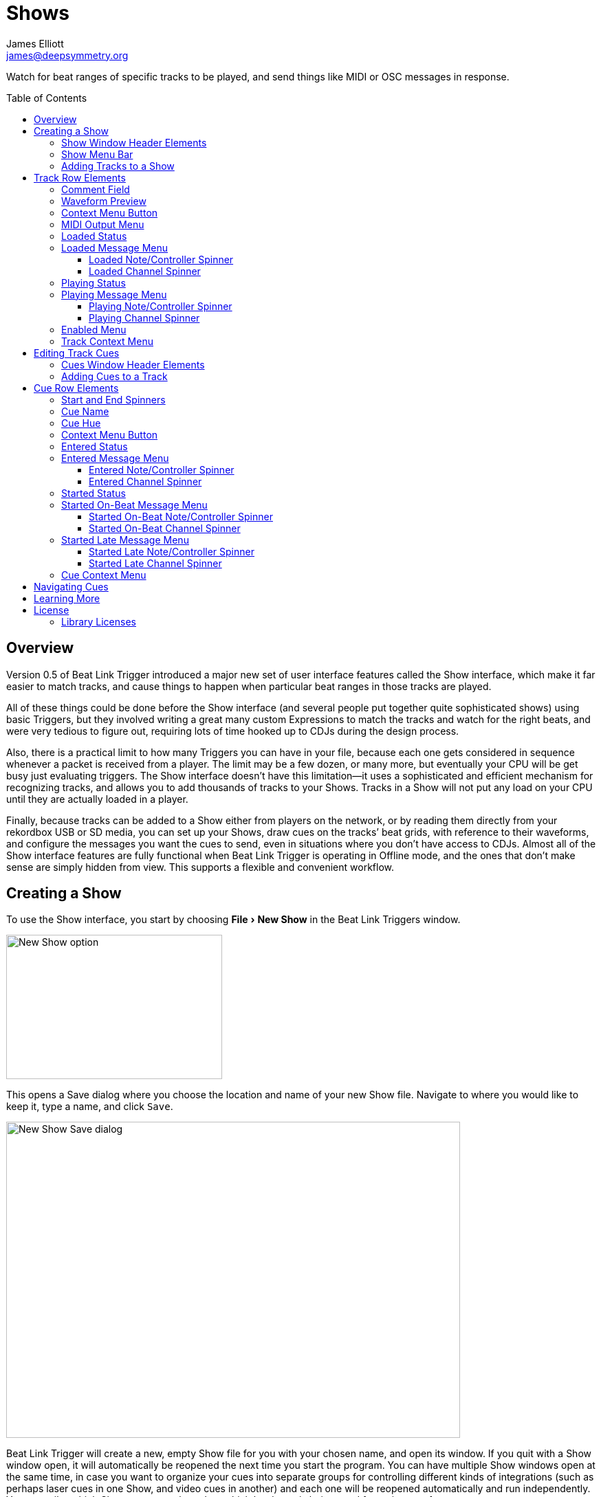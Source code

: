 = Shows
James Elliott <james@deepsymmetry.org>
:icons: font
:toc:
:experimental:
:toc-placement: preamble
:toclevels: 3
:guide-top: README

// Set up support for relative links on GitHub, and give it
// usable icons for admonitions, w00t! Add more conditions
// if you need to support other environments and extensions.
ifdef::env-github[]
:outfilesuffix: .adoc
:tip-caption: :bulb:
:note-caption: :information_source:
:important-caption: :heavy_exclamation_mark:
:caution-caption: :fire:
:warning-caption: :warning:
endif::env-github[]

// Render section header anchors in a GitHub-compatible way when
// building the embedded user guide.
ifndef::env-github[]
:idprefix:
:idseparator: -
endif::env-github[]

Watch for beat ranges of specific tracks to be played, and send things
like MIDI or OSC messages in response.

== Overview

Version 0.5 of Beat Link Trigger introduced a major new set of user
interface features called the Show interface, which make it far easier
to match tracks, and cause things to happen when particular beat
ranges in those tracks are played.

All of these things could be done before the Show interface (and
several people put together quite sophisticated shows) using basic
Triggers, but they involved writing a great many custom Expressions to
match the tracks and watch for the right beats, and were very tedious
to figure out, requiring lots of time hooked up to CDJs during the
design process.

Also, there is a practical limit to how many Triggers you can have in
your file, because each one gets considered in sequence whenever a
packet is received from a player. The limit may be a few dozen, or
many more, but eventually your CPU will be get busy just evaluating
triggers. The Show interface doesn’t have this limitation--it uses a
sophisticated and efficient mechanism for recognizing tracks, and
allows you to add thousands of tracks to your Shows. Tracks in a Show
will not put any load on your CPU until they are actually loaded in a
player.

Finally, because tracks can be added to a Show either from players on
the network, or by reading them directly from your rekordbox USB or SD
media, you can set up your Shows, draw cues on the tracks’ beat grids,
with reference to their waveforms, and configure the messages you want
the cues to send, even in situations where you don’t have access to
CDJs. Almost all of the Show interface features are fully functional
when Beat Link Trigger is operating in Offline mode, and the ones that
don’t make sense are simply hidden from view. This supports a flexible
and convenient workflow.

== Creating a Show

To use the Show interface, you start by choosing menu:File[New Show]
in the Beat Link Triggers window.

image:assets/NewShow.png[New Show option,314,210]

This opens a Save dialog where you choose the location and name of
your new Show file. Navigate to where you would like to keep it, type
a name, and click kbd:[Save].

image:assets/NewShow2.png[New Show Save dialog,660,460]

Beat Link Trigger will create a new, empty Show file for you with your
chosen name, and open its window. If you quit with a Show window open,
it will automatically be reopened the next time you start the program.
You can have multiple Show windows open at the same time, in case you
want to organize your cues into separate groups for controlling
different kinds of integrations (such as perhaps laser cues in one
Show, and video cues in another) and each one will be reopened
automatically and run independently. You can tailor which Shows you
open based on which hardware is being used for a given performance.

image:assets/NewShowWindow.png[Empty Show window,793,418]

=== Show Window Header Elements

At the top of the Show window, above any Tracks that you have added to
it, is a header that allows you to configure the default Enabled
filter (explained <<Shows#enabled-menu,below>>), and to filter which
Tracks are currently visible, which is helpful when you have added a
lot of them to the Show.

If you type any text in the `Filter` box, only tracks that match that
text will be visible. Similarly, if you check the `Loaded Only`
checkbox, only tracks that are currently loaded on a player on the
network will be visible. This is a great way to narrow down your focus
to watch what is going on with tracks the DJ is currently playing.

TIP: The `Loaded Only` checkbox is only visible when Beat Link Trigger
is Online, because otherwise there is no way tracks could be
identified as loaded.

=== Show Menu Bar

The Show window has its own menu bar with commands that apply to the
Show as a whole.

Beat Link Trigger automatically saves the Show when you exit normally,
but if you are concerned that your computer might crash and want to
avoid the risk of losing data, you can manually save it by choosing
menu:File[Save]. You can also save a copy to a different file at any
time using menu:File[Save a Copy].

image:assets/ShowFileMenu.png[Show File Menu,172,94]

If you want to stop working with a show, and don’t want Beat Link
Trigger to automatically open it the next time you launch the program,
choose menu:File[Close].

The menu:Tracks[] Menu allows you to add tracks to the show, as
discussed in the <<Shows#adding-tracks,next section>>, and to edit
expressions that customize the show as a whole, as described in the
<<Expressions#show-global-expressions,Expressions section>>.

image:assets/ShowTracksMenu.png[Show Tracks Menu,319,136]

The menu:Inspect Expression Locals[] option allows you to explore any
values that have been set up by expressions to share across the entire
Show. See <<Debugging#inspecting,Inspecting Locals and Globals>> for
more details.

The menu:Help[] Menu is the same as in the Triggers window, providing
a variety of helpful information and shortcuts for getting support.

[[adding-tracks]]
=== Adding Tracks to a Show

Shows don’t do anything until they include at least one Track. There
are a number of different ways you can add Tracks to your Show. Most
of them can be found by choosing menu:Tracks[Import Track] in the Show
window menu bar:

image:assets/ImportTrack.png[Import Track menu,793,418]

If you are currently Online, and there are any players on the network
that have rekordbox tracks loaded that are not already part of the
Show, you will see them as options in the menu. Choosing
menu:Tracks[Import Track>from Player 2] (for example) will download
that track from the player, and add everthing needed to work with the
it to the Show file (the elements of a Track row are explained
<<Shows#track-row-elements,below>>, after the other ways of adding
them to a Show).

image:assets/FirstTrackLoaded.png[First track loaded into Show,1009,466]

To help avoid confusion, rather than simply having the player
disappear from the list of import choices if the track it has loaded
is already part of the Show, the menu option is disabled and an
explanation is added:

image:assets/ImportTrackAlready.png[Track already in Show,1009,466]

To make it possible to set up your Show even when you don’t have
access to your player network, you can also import Tracks directly
from rekordbod USB or SD media. To do that, mount the media on your
computer, and choose menu:Tracks[Import Track>from Offline Media]. An
Choose Media dialog will appear, from which you can navigate to the
media:

image:assets/ChooseMedia.png[Choose Media dialog,526,369]

Once you click kbd:[Choose Media], the exported database is parsed,
and a Choose Track window is presented, which is very similar to the
<<Players#loading-playing,Loading and Playing Tracks>> interface
offered by the Player Status window (see that section for details
about how to navigate the interface and use the Search feature):

image:assets/ShowChooseTrack.png[Choose Track dialog,720,518]

Once you have found the Track you are looking for, click kbd:[Choose
Track] to add it to the Show.

image:assets/SecondTrackLoaded.png[Second track loaded into Show,1005,589]

TIP: To save time, once you have chosen media to load tracks from
during a Beat Link Trigger session, your media choice is remembered
(and the parsed database export is kept open), so the next time you
choose to import from offline media, the media selection window is
skipped and you are taken right to the track selection window. If you
want to import from different media, click the kbd:[Change Media]
button at the bottom of the window. This also means you will not be
able to eject the media on most operating systems because BLT has it
open; if you do need to eject it without quitting BLT, choose
menu:Tracks[Import Track>from Offline Media], click kbd:[Change
Media], and it will be closed so you can eject it. At that point you
can click kbd:[Cancel] if you did not actually want to import a Track.

The final way to add a Track to a Show is to copy it from another
Show. When you have multiple Show windows open, you can copy Tracks
from one to another by finding the Track in the open Show that already
contains it, then choosing menu:Copy to Show “<name>”[] in the Track’s
context menu:

image:assets/CopyTrack.png[Copy Track to Show,1005,625]

TIP: If you don’t see an open Show in the `Copy to` list, that means
the Track is already present in the other Show.

[[track-row-elements]]
== Track Row Elements

Tracks are kept sorted alpahabetically by title and artist in the Show
window (and remember that you can narrow the display to include only
those matching a string you type in the `Filter` field). If there is
album art available, it is shown at the top left. To the right of that
is a column that shows the track title, artist, a comment field, and
information about which players have the track loaded, and which are
currently playing it.

image:assets/ShowTrack.png[A Track row,900,165]

=== Comment Field

The comment field starts out holding whatever comment the DJ entered
about the track in rekordbox, but you are free to edit it however you
like, to help you remember things about the track or to make it easy
to find using the `Filter` field.

=== Waveform Preview

The waveform preview section shows the overall intensity and dominant
frequencies of the track from beginning to end. As in the Player
Status window, you can see the locations of hot cues and memory points
in the waveform preview, and if any players have the track loaded, you
can see their playback position markers. (Unlike in the Player Status
window, you may see more than one player position on a single track,
because the same track might be loaded in more than one player.) The
tick marks along the bottom each represent one minute of playback time.

Along the bottom of the track row you find the controls that let you
configure how you want the Show to respond to the track.

[[track-context-menu-button]]
=== Context Menu Button

This allows you to access the track Context Menu with a regular mouse
click. The gear inside the button will be filled in if there have been
any Cues or Expressions added to the Track, and hollow otherwise. The
contents of the menu itself are described
<<Shows#track-context-menu,below>>.

=== MIDI Output Menu

The menu:MIDI Output[] Menu lets you choose the MIDI device to which
the trigger will send messages when you configure it to send MIDI
messages for particular events. It will show all MIDI outputs
currently available on your system.

The chosen MIDI output will be used for all messages that the Track
is configured to send, including those belonging to any Cues created
in the Track. But each Track can have its own MIDI output, in case
you have a large show with many cues.

NOTE: As with the MIDI Output Menu in the
<<Triggers#midi-output-menu,Triggers window>>, if a MIDI Output is
chosen which is no longer available on the system, it will remain in
that Track’s menu, but the Enabled section of the Track will be
replaced with the message “Not found.” Once the output reappears, or a
different output is chosen, the Track will become operational again.

=== Loaded Status

To the right of the MIDI Output menu there is a Loaded Status
indicator which has two parts. The outer ring indicates whether the
Track is currently enabled (a green circle) or disabled (a red circle
with a slash). If any player currently has the Track loaded, there is
a filled circle inside the enabled indicator ring:

[width="50%",cols=".^,^.^",options="header"]
|===
|State
|Indicator

|Disabled, Not Loaded
|image:assets/Disabled.png[Disabled,52,52]

|Enabled, Not Loaded
|image:assets/Enabled.png[Enabled,52,52]

|Disabled, Loaded
|image:assets/DisabledPlaying.png[alt=Disabled, Playing,width=52,height=52]

|Enabled, Loaded
|image:assets/EnabledPlaying.png[alt=Enabled, Playing,width=52,height=52]

|===

NOTE: Tracks are recognized by their _signature_, a cryptographic hash
calculated from their title, artist, duration, waveform, and beat
grid. This is taken care of by the `SignatureFinder` class in Beat
Link, which allows them to be efficiently detected and indexed within
the Show, and means that even if you have a variety of remixes of the
same track, they should all be recognized correctly.

=== Loaded Message Menu

The menu:Loaded Message[] Menu determines what kind of MIDI message is
sent when the Track first becomes loaded by any player (as long as the
Track is Enabled, as described below), or when the track is unloaded
by the last player that had loaded it.

image:assets/LoadedMessageMenu.png[Loaded Message Menu,1005,625]

None:: With this setting, which is the default, nothing is sent when
the Track loads or unloads.footnote:none[Note that this is different
from low-level Triggers, which always send something--you need to
remember to pick the kind of message to be sent for any Show events
that you want to respond to.] When `None` is chosen, there are no
interface elements visible to configure the event. They will appear
once you choose an event type to send.

Note:: With this setting, the Show sends a Note On message, with
velocity 127 and the note number shown to the right of the menu, when
the Track gets loaded onto the first player (as long as the Track is
enabled), and a Note Off message when the last player unloads the
Track, or the Track is disabled.
+
image:assets/LoadedNote.png[Loaded Note parameters,1079,157]
+
The Channel on which the Loaded/Unloaded messages are sent is
configured just to the right of the note selector.

CC:: With this setting, the Show sends a Control Change message,
with value 127 and the controller number shown to the right of the
menu, when the the Track is loaded (as long as it is enabled), and
sends a CC with value 0 when the Track is unloaded or becomes
disabled.

Custom:: When this option is chosen, you can send any kind of message
you want when the Track loads and/or unloads, by writing code as
described in the <<Expressions#show-track-expressions,Expressions>>
section. This gives you the most flexibility because in addition to
MIDI messages, you can send arbitrary UDP packets, HTTP requests, or
whatever you might need. The expression editors for the Loaded
Expression and Unloaded Expression are accessed through the
<<Shows#track-context-menu,track context menu>>.
+
If you choose `Custom` and have not yet written a Loaded expression,
the expression editor will be opened to let you do that. You can
also open that editor using the <<Shows#track-context-menu,track
context menu>>.

==== Loaded Note/Controller Spinner

Found immediately to the right of the menu:Loaded Message[] Menu (unless
`None` is chosen as the Message type), this field lets you set the MIDI
note number used for Note-based  loaded and unloaded messages, or the
controller number used for Control Change-based loaded and unloaded
messages. The value is also available to your Track expressions if they
want to use it.

==== Loaded Channel Spinner

As described above, this lets you specify the MIDI channel on which
loaded/unloaded messages are sent for this Track.

=== Playing Status

To the right of the Loaded Message section there is a Playing Status
indicator. As with the Loaded Status indicator, it has an outer ring
which shows whether the Track is currently enabled (a green circle) or
disabled (a red circle with a slash). If any player is currently
playing the Track, there is a filled circle inside the enabled
indicator ring:

[width="50%",cols=".^,^.^",options="header"]
|===
|State
|Indicator

|Disabled, Not Playing
|image:assets/Disabled.png[Disabled,52,52]

|Enabled, Not Playing
|image:assets/Enabled.png[Enabled,52,52]

|Disabled, Playing
|image:assets/DisabledPlaying.png[alt=Disabled, Playing,width=52,height=52]

|Enabled, Playing
|image:assets/EnabledPlaying.png[alt=Enabled, Playing,width=52,height=52]

|===

=== Playing Message Menu

The menu:Playing Message[] Menu determines what kind of MIDI message is
sent when the first player starts playing the Track (as long as the
Track is Enabled, as described below), or when the last player that
was playing the track stops.

image:assets/PlayingMessageMenu.png[Playing Message Menu,1261,230]

None:: With this setting, which is the default, nothing is sent when
the Track starts or stops playing.footnote:none[] When `None` is
chosen, there are no interface elements visible to configure the
event. They will appear once you choose an event type to send, as
shown in the screen shot above.

Note:: With this setting, the Show sends a Note On message, with
velocity 127 and the note number shown to the right of the menu, when
some player starts playing the Track (as long as the Track is
enabled), and a Note Off message when the last player playing it
stops, or the Track is disabled.
+
The Channel on which the Started/Stopped messages are sent is
configured just to the right of the note selector.

CC:: With this setting, the Show sends a Control Change message,
with value 127 and the controller number shown to the right of the
menu, when the the Track starts playing (as long as it is enabled), and
sends a CC with value 0 when the Track is stopped or becomes
disabled.

Custom:: When this option is chosen, you can send any kind of message
you want when the Track starts and/or stops, by writing code as
described in the <<Expressions#track-playing-expression,Expressions>>
section. This gives you the most flexibility because in addition to
MIDI messages, you can send arbitrary UDP packets, HTTP requests, or
whatever you might need.
+
If you choose `Custom` and have not yet written a Playing expression,
the expression editor will be opened to let you do that. You can
also open that editor using the <<Shows#track-context-menu,track
context menu>>.

==== Playing Note/Controller Spinner

Found immediately to the right of the menu:Playing Message[] Menu (unless
`None` is chosen as the Message type), this field lets you set the MIDI
note number used for Note-based  started and stopped messages, or the
controller number used for Control Change-based started and stopped
messages. The value is also available to your Track expressions if they
want to use it.

==== Playing Channel Spinner

As described above, this lets you specify the MIDI channel on which
started/stopped messages are sent for this Track.

[[enabled-menu]]
=== Enabled Menu

The menu:Enabled[] menu controls whether the Show will react to
players doing things with the Track.

image:assets/TrackEnabledMenu.png[Enabled Menu,1005,582]

Default:: With this setting, which will be used by most Tracks, the
Show’s shared menu:Enabled Default[] menu (at the top of the window)
is used. This allows you to enable and disable most or all tracks
using a common set of rules, while special tracks that need to be
different can still use their own settings. All of the options in this
list (except for `Default` itself) are available in the Enabled
Default menu, and have the same meaning there, being used by any
Tracks whose own Enabled menu is set to `Default`.

Never:: With this setting, the Track is disabled until you re-enable
it.

On-Air:: With this setting, the Track is enabled whenever it is
loaded by at least one player that reports that it is On the Air. (For
that to work, the player must be connected to a Nexus mixer, and must
have the feature turned on.)

Master:: With this setting, the Track is enabled whenever it is loaded
by the player that is the current Tempo Master.

Custom:: With this setting, the Track is controlled by an Enabled
Filter, Clojure code that you write yourself. Whenever a status update
is received from any player, your expressions are evaluated. If the
last expression in your filter returns a `true` value, the Track will
be enabled. This lets you apply sophisticated logic, like enabling the
Track when another track is loaded into a different player, or only
during particular times of day. Expressions are further explained in
the <<Expressions#track-enabled-filter-expression,Expressions>>
section. If you choose `Custom` and have not yet written an Enabled
Filter expression, the expression editor will be opened to let you do
that. You can always open that editor using the Track Context Menu,
described in the next section.

Always:: With this setting, the Track is enabled until you disable
it.

[[track-context-menu]]
=== Track Context Menu

Each Track row has a context menu attached to it, which can be
accessed by right-clicking (or control-clicking) anywhere on the row’s
background, but you can also open the context menu with a regular
mouse click on the button with a gear icon in it. Most of the menu is
devoted to editing various expressions to customize the Track, as
described in the <<Expressions#show-track-expressions,Expressions
section>>. The gear icon next to an expression will be filled in if
that expression has a value, and the gear in the button will be filled
in if any expression associated with the Track has a value, or if
there are any Cues in the Track.

image:assets/TrackContextMenu.png[Context Menu,1005,604]

The first option in the menu, menu:Edit Track Cues[], opens the Cues
window for the Track, which is how you can create Cues that respond to
particular beat ranges in the Track, as discussed in the
<<Shows#editing-cues,next section>>.

Below that come the expression-related options, allowing you to open
editors to create or edit Clojure code that runs at well-defined
moments to customize the behavior of the Track. These are followed by
the menu:Inspect Expression Locals[] option, which allows you to
explore any values that have been set up by expressions in the Track
to re-use or share with each other. See
<<Debugging#inspecting,Inspecting Locals and Globals>> for more
details.

As mentioned at the end of the <<Shows#adding-tracks,Adding Tracks
section>>, if you have more than one Show window open, and you bring
up the context menu for a Track that does not exist in one of the
other Shows, you will see an option to copy it to that Show.

Finally, the menu:Delete Track[] option does just what it sounds like,
after confirming that you want to discard any expressions and Cues you
have set up for that Track.

[[editing-cues]]
== Editing Track Cues

Tracks have settings and expressions that allow you to make things
happen when they load or start and stop playing, but you will often be
interested in more specific _parts_ of the track being played. That’s
where Cues come in. To add Cues to a Track, choose
menu:Edit Track Cues[] in the Track’s context menu, as described in the
previous section. That will open a new window for viewing and editing
details about that Track’s Cues:

image:assets/CuesWindow.png[Cues Window,912,461]

Before introducing the various ways to add Cues to the track, let’s
explore the features available at the top of the window.

=== Cues Window Header Elements

At the top of the Cues window, above any Cues that you have added to
it, is a header that shows a scrollable and zoomable view of the track
waveform and beat grid, much like the one that appears in the
<<Players#overview,Player Status Window>>, except that you can
manually scroll this one to the section you want to see regardless of
whether any players are currently playing it. If any are, you will
see their playback position(s) marked on the waveform as illustrated
above, but they will not cause the waveform to scroll to follow them
unless you check the `Auto-Scroll` checkbox. Although you wont’t want
to do that when you are editing cues, it can be nice when running a
show, as it makes it easy to follow along as Cues approach and run.

The kbd:[New Cue] button creates a new cue on the first beat of the
Track, unless you have selected a beat range first as described below.

As with the Show window, if you type any text in the `Filter` box,
only Cues that match that text will be visible. Similarly, if you
check the `Entered Only` checkbox, only Cues that currently have a
player positioned inside them will be visible. This is a great way to
narrow down your focus to watch what is going on with cues the DJ is
currently playing.

TIP: The `Entered Only` and `Auto-Scroll` checkboxes are only visible
when Beat Link Trigger is Online, because they only make sense in the
context of being able to detect that a player has loaded the track.

[[adding-cues]]
=== Adding Cues to a Track

The Cues window doesn’t do much until you add at least one Cue. As
mentioned above, you can use the kbd:[New Cue] button to do this, and
then edit the cue to position it where you want it, but it is easier
to specify where you want it on the beat grid first. To do that,
you can click and drag in the waveform view to highlight the beats
that you want the Cue to run for. Dragging over the eight beats
past where the player was cued in the above example sets up a
selection like this:

image:assets/DraggingCue.png[Cues Window,793,166]

If your aim was slightly off, you can drag the edges of the selection
to adjust them, as suggested by the cursor in the image above, or you
can shift-click to grow or shrink the cue, perhaps after scrolling
the wavform to a different section. Also remember that you can adjust
the Zoom slider to make it easier to position your cue.

Alternately, you can click to select a single beat, then shift-click
another to specify the entire range without dragging. If you created
a beat selection by accident and want to get rid of it, you can either
drag it back down to nothing, or shift-click a different beat and then
shift-click it again to deselect it.

Regardless of how you do it, once you have the right beats selected,
clicking the kbd:[New Cue] button will create a new cue covering
the chosen beats:

image:assets/FirstCue.png[First cue added,912,461]

== Cue Row Elements

=== Start and End Spinners

You can see and adjust the beats on which the Cue starts and ends
using these two fields, either by typing new values, or clicking the
arrows. However, it is probably even more convenient to simply drag
the edges of the cue in the waveform, which also works.

The End must always be at least one beat past the Start, and neither
can extend outside the beat grid of the Track.

=== Cue Name

To help understand the purpose of the cue, you can give it a name. The
default is `Untitled` (with a numeric suffix if needed to keep it
distinct), but as soon as the cue is created, the Name field is
selected and ready for you to type something more meaningful. For this
example, we’ll type "First two measures", since we placed the cue at
the point where this track begins playback after being loaded.

The cue name also appears as a tool tip when you hover the mouse
pointer over the cue in the waveform:

image:assets/CueNamed.png[Cue named,790,278]

=== Cue Hue

Cues are assigned distinct hues when they are created to help you tell
them apart (and to tie the cue in the waveform to the corresponding
detail row below), but you can also assign each cue a specific hue if
that helps organize your show by clicking the `Hue` swatch in the Cue
row. That will bring up a color picker window wher you can choose the
exact hue you want.

If cues overlap each other, Beat Link Trigger draws them in separate
lanes to make it easier to tell where each begins and ends. It can
handle even very complex sets of overlapping cues, adjusting them
into a minimal set of lanes. Here’s an example of what it would look
like if we added a second cue called “Video Clip 1” that overlaps
part of our first cue:

image:assets/SecondCue.png[Overlapping cues,791,389]

Cues are also visible, and show their names as tool tips, in the
waveform preview drawn in Track rows in the Show window, so you don’t
even need to open the Cues Editor for a quick reminder of what cues
are coming up:

image:assets/CuesInShowWindow.png[Overlapping cues,886,218]

In both waveforms, <<Shows#entered-status,Entered>> Cues are whitened
slightly and <<Shows#started-status,Started>> Cues are whitened even
more as a visual indicator of their state.

[[cue-context-menu-button]]
=== Context Menu Button

Below the first row of cue configuration elements there is a gear
button that allows you to access the cue’s Context Menu with a regular
mouse click. The gear will be filled in if any Expressions have been
added to the Cue, and hollow otherwise. The contents of the menu
itself are described <<Shows#cue-context-menu,below>>.

[[entered-status]]
=== Entered Status

To the right of the context menu button there is an Entered Status
indicator which has two parts. The outer ring indicates whether the
Cue’s Track is currently enabled (a green circle) or disabled (a red
circle with a slash). If any player is currently positioned anywhere
inside the Cue, there is a filled circle inside the enabled indicator
ring:

[width="50%",cols=".^,^.^",options="header"]
|===
|State
|Indicator

|Disabled, Not Entered
|image:assets/Disabled.png[Disabled,52,52]

|Enabled, Not Entered
|image:assets/Enabled.png[Enabled,52,52]

|Disabled, Entered
|image:assets/DisabledPlaying.png[alt=Disabled, Playing,width=52,height=52]

|Enabled, Entered
|image:assets/EnabledPlaying.png[alt=Enabled, Playing,width=52,height=52]

|===

=== Entered Message Menu

The menu:Entered Message[] Menu determines what kind of MIDI message
is sent when the first player moves into the cue (as long as the Cue’s
Track is Enabled), or when the last player that had been positioned
inside the cue moves out of it.

NOTE: The player does not need to actually be playing for
Entered/Exited messages to be sent: if the track loads and the player
auto-cues within the Cue, or the DJ uses cue/loop call, needle jump,
the jog wheel, or search to move into or out of the cue, its state
will update and the appropriate messages will be sent.

image:assets/EnteredMessageMenu.png[Entered Message Menu,912,554]

None:: With this setting, which is the default, nothing is sent when
the Track loads or unloads.footnote:none[] When `None` is chosen,
there are no interface elements visible to configure the event. They
will appear once you choose an event type to send.

Note:: With this setting, the Show sends a Note On message, with
velocity 127 and the note number shown to the right of the menu, when
the first player moves inside the Cue (as long as the Cue’s Track is
enabled), and a Note Off message when the last player that had been
inside the Cue moves back out of it, or the Track is disabled.
+
image:assets/EnteredNote.png[Entered Note parameters,792,113]
+
The Channel on which the Entered/Exited messages are sent is
configured just to the right of the note selector.

CC:: With this setting, the Show sends a Control Change message, with
value 127 and the note number shown to the right of the menu, when the
first player moves inside the Cue (as long as the Cue’s Track is
enabled), and a CC with value 0 when the last player that had been
inside the Cue moves back out of it, or the Track is disabled.

Custom:: When this option is chosen, you can send any kind of message
you want when the Cue is entered and/or exited, by writing code as
described in the <<Expressions#show-cue-expressions,Expressions>>
section. This gives you the most flexibility because in addition to
MIDI messages, you can send arbitrary UDP packets, HTTP requests, or
whatever you might need. The expression editors for the Entered
Expression and Exited Expression are accessed through the
<<Shows#cue-context-menu,cue context menu>>.
+
If you choose `Custom` and have not yet written a Entered expression,
the expression editor will be opened to let you do that. You can
also open that editor using the <<Shows#cue-context-menu,cue
context menu>>.

==== Entered Note/Controller Spinner

Found immediately to the right of the menu:Entered Message[] Menu (unless
`None` is chosen as the Message type), this field lets you set the MIDI
note number used for Note-based  entered and exited messages, or the
controller number used for Control Change-based entered and exited
messages. The value is also available to your Cue expressions if they
want to use it.

==== Entered Channel Spinner

As described above, this lets you specify the MIDI channel on which
entered/exited messages are sent for this Cue.

[[started-status]]
=== Started Status

Below the Entered Status indicator there is an Started Status
indicator. Like the Entered Status indicator, it has two parts. The
outer ring indicates whether the Cue’s Track is currently enabled (a
green circle) or disabled (a red circle with a slash). If any player
is currently playing inside the Cue, there is a filled circle inside
the enabled indicator ring:

[width="50%",cols=".^,^.^",options="header"]
|===
|State
|Indicator

|Disabled, Not Started
|image:assets/Disabled.png[Disabled,52,52]

|Enabled, Not Started
|image:assets/Enabled.png[Enabled,52,52]

|Disabled, Started
|image:assets/DisabledPlaying.png[alt=Disabled, Playing,width=52,height=52]

|Enabled, Started
|image:assets/EnabledPlaying.png[alt=Enabled, Playing,width=52,height=52]

|===

=== Started On-Beat Message Menu

The menu:Started On-Beat Message[] Menu determines what kind of MIDI
message is sent when the first player begins playing the Cue, as long
as it does so from the very first beat of the Cue (and as long as the
Cue’s Track is enabled), or when the last player that had been playing
inside the cue moves out of it or the Track becomes disabled, if it
was started on its first beat.

image:assets/StartedOnBeatMenu.png[Started On-Beat Message Menu,912,554]

None:: With this setting, which is the default, nothing is sent when
the Cue starts on its first beat or ends after having started that
way.footnote:none[] When `None` is chosen, there are no interface
elements visible to configure the event. They will appear once you
choose an event type to send.

Note:: With this setting, the Show sends a Note On message, with
velocity 127 and the note number shown to the right of the menu, when
the first player starts playing the Cue from its first beat (as long
as the Cue’s Track is enabled), and a Note Off message when the last
player that had been playing the Cue stops doing so, or the Track is
disabled (as long as the Cue started playing from its first beat).
+
image:assets/StartedOnBeatNote.png[Started On-Beat Note parameters,792,109]
+
The Channel on which the Started On-Beat/Ended messages are sent is
configured just to the right of the note selector.

CC:: With this setting, the Show sends a Control Change message, with
value 127 and the note number shown to the right of the menu, when the
first player starts playing the Cue from its first beat (as long as
the Cue’s Track is enabled), and a CC with value 0 when the last
player that had been playing the Cue stops doing so, or the Track is
disabled (as long as the Cue started playing from its first beat).

Custom:: When this option is chosen, you can send any kind of message
you want when the Cue is started on-beat and/or ended from that state,
by writing code as described in the
<<Expressions#show-cue-expressions,Expressions>> section. This gives
you the most flexibility because in addition to MIDI messages, you can
send arbitrary UDP packets, HTTP requests, or whatever you might need.
The expression editors for the Started Expression and Ended Expression
are accessed through the <<Shows#cue-context-menu,cue context menu>>.
+
If you choose `Custom` and have not yet written a Started On-Beat
expression, the expression editor will be opened to let you do that.
You can also open that editor using the <<Shows#cue-context-menu,cue
context menu>>.

==== Started On-Beat Note/Controller Spinner

Found immediately to the right of the menu:Started On-Beat Message[]
Menu (unless `None` is chosen as the Message type), this field lets
you set the MIDI note number used for Note-based started on-beat and
ended messages, or the controller number used for Control Change-based
started on-beat and ended messages. The value is also available to
your Cue expressions if they want to use it.

==== Started On-Beat Channel Spinner

As described above, this lets you specify the MIDI channel on which
started on-beat/ended messages are sent for this Cue.

=== Started Late Message Menu

The menu:Started Late Message[] Menu determines what kind of MIDI
message is sent when the first player begins playing the Cue, as long
as it missed playing the very first beat of the Cue (and as long as the
Cue’s Track is enabled), or when the last player that had been playing
inside the cue moves out of it or the Track becomes disabled, if it
was started somewhere after its first beat.

image:assets/StartedLateMenu.png[Started Late Message Menu,912,554]

None:: With this setting, which is the default, nothing is sent when
the Cue starts after its first beat or ends after having started that
way.footnote:none[] When `None` is chosen, there are no interface
elements visible to configure the event. They will appear once you
choose an event type to send.

Note:: With this setting, the Show sends a Note On message, with
velocity 127 and the note number shown to the right of the menu, when
the first player starts playing the Cue from somewhere past its first
beat (as long as the Cue’s Track is enabled), and a Note Off message
when the last player that had been playing the Cue stops doing so, or
the Track is disabled (as long as the Cue started playing after its
first beat).
+
image:assets/StartedLateNote.png[Started Late Note parameters,789,110]
+
The Channel on which the Started Late/Ended messages are sent is
configured just to the right of the note selector.

CC:: With this setting, the Show sends a Control Change message, with
value 127 and the note number shown to the right of the menu, when the
first player starts playing the Cue from somewhere past its first beat
(as long as the Cue’s Track is enabled), and a CC with value 0 when
the last player that had been playing the Cue stops doing so, or the
Track is disabled (as long as the Cue started playing after its first
beat).

Custom:: When this option is chosen, you can send any kind of message
you want when the Cue is started late and/or ended from that state,
by writing code as described in the
<<Expressions#show-cue-expressions,Expressions>> section. This gives
you the most flexibility because in addition to MIDI messages, you can
send arbitrary UDP packets, HTTP requests, or whatever you might need.
The expression editors for the Started Expression and Ended Expression
are accessed through the <<Shows#cue-context-menu,cue context menu>>.
+
If you choose `Custom` and have not yet written a Started Late
expression, the expression editor will be opened to let you do that.
You can also open that editor using the <<Shows#cue-context-menu,cue
context menu>>.

==== Started Late Note/Controller Spinner

Found immediately to the right of the menu:Started Late Message[]
Menu (unless `None` is chosen as the Message type), this field lets
you set the MIDI note number used for Note-based started late and
ended messages, or the controller number used for Control Change-based
started late and ended messages. The value is also available to
your Cue expressions if they want to use it.

==== Started Late Channel Spinner

As described above, this lets you specify the MIDI channel on which
started late/ended messages are sent for this Cue.

[[cue-context-menu]]
=== Cue Context Menu

Each Cue row has a context menu attached to it, which can be accessed
by right-clicking (or control-clicking) anywhere on the row’s
background, but you can also open the context menu with a regular
mouse click on the button with a gear icon in it. Most of the menu is
devoted to editing various expressions to customize the Cue, as
described in the <<Expressions#show-cue-expressions,Expressions
section>>. The gear icon next to an expression will be filled in if
that expression has a value, and the gear in the button will be filled
in if any expression associated with the Cue has a value.

image:assets/CueContextMenu.png[Context Menu,912,613]

The menu starts with the expression-related options, allowing you to
open editors to create or edit Clojure code that runs at well-defined
moments to customize the behavior of the Cue. These are followed by
the menu:Inspect Expression Locals[] option, which allows you to
explore any values that have been set up by expressions in any Cue or
the Track itself to re-use or share with each other. See
<<Debugging#inspecting,Inspecting Locals and Globals>> for more
details.

Choosing menu:Scroll Waveform to This Cue[] does just what it sounds
like, ensuring that the cue is visible in the waveform display at the
top of the window. You can zoom the waveform out if you want to be
able to see more cues and context, or in if you want to see more
detail. See <<Shows#navigating-cues,Navigating Cues>> below for more
ways to find what you are looking for.

The menu:Duplicate Cue[] option makes a copy of the chosen Cue,
appending the word “Copy” (and possibly a number) to its name to keep
it unique. You can use this if you need to create several cues that
have common elements.

Finally, the menu:Delete Cue[] option does just what it sounds like,
after confirming that you want to discard any expressions and settings
you have configured for that Cue.

[[navigating-cues]]
== Navigating Cues

Beat Link Trigger tries to make it easy for you to find the cue you
want to work with. Here are some of the things that it does
automatically, and others you will likely find helpful to try when
working with a large number of cues.

* The list of cues is kept sorted by their start and end beats (and
  then their names, if you have multiple cues starting and ending on
  the same beat).

* You can type text in the `Filter` box at the top of the window to
  narrow the display to only cues whose name contain the text you
  typed.

* You can click the `Entered Only` check box to only show the cues
  that currently have players posititoned in them. This can be handy
  when you are running a show.

* When you create a new Cue, the list of cues is automatically
 scrolled to ensure the new cue is visible. (If your new cue is hidden
 by the `Filter` or `Entered Only` settings, Beat Link Trigger will
 pop up a dialog to remind you why you are not seeing it.)

* You can also scroll a Cue’s configuration row into view by clicking
  on the cue in the waveform display at the top of the window.

* Finally, as noted in the Context Menu section above, you can use a
  Cue’s context menu to scroll the waveform to reveal the cue within
  the track beat grid.

== Learning More

****

* Continue to <<Link#working-with-ableton-link,Working with Ableton Link>>
* Return to <<{guide-top}#beat-link-trigger-user-guide,Top>>

****

// Once Git finally supports it, change this to: include::Footer.adoc[]
== License

+++<a href="http://deepsymmetry.org"><img src="assets/DS-logo-bw-200-padded-left.png" align="right" alt="Deep Symmetry logo" width="216" height="123"></a>+++
Copyright © 2016&ndash;2019 http://deepsymmetry.org[Deep Symmetry, LLC]

Distributed under the
http://opensource.org/licenses/eclipse-1.0.php[Eclipse Public License
1.0], the same as Clojure. By using this software in any fashion, you
are agreeing to be bound by the terms of this license. You must not
remove this notice, or any other, from this software. A copy of the
license can be found in
https://github.com/Deep-Symmetry/beat-link-trigger/blob/master/LICENSE[LICENSE]
within this project.

=== Library Licenses

https://sourceforge.net/projects/remotetea/[Remote Tea],
used for communicating with the NFSv2 servers on players,
is licensed under the
https://opensource.org/licenses/LGPL-2.0[GNU Library General
Public License, version 2].

The http://kaitai.io[Kaitai Struct] Java runtime, used for parsing
rekordbox exports and media analysis files, is licensed under the
https://opensource.org/licenses/MIT[MIT License].
